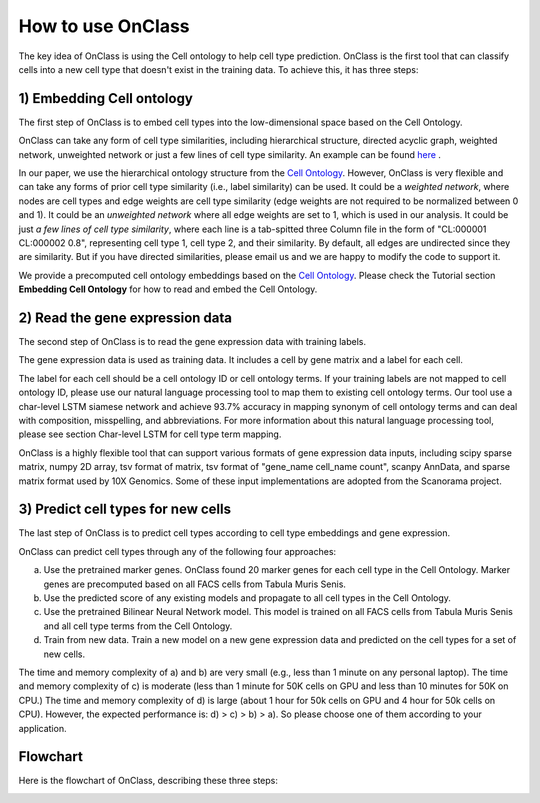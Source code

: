 How to use OnClass
=========
The key idea of OnClass is using the Cell ontology to help cell type prediction. OnClass is the first tool that can classify cells into a new cell type that doesn't exist in the training data. To achieve this, it has three steps:

1) **Embedding Cell ontology**
~~~~~~~~~

The first step of OnClass is to embed cell types into the low-dimensional space based on the Cell Ontology.

OnClass can take any form of cell type similarities, including hierarchical structure, directed acyclic graph, weighted network, unweighted network or just a few lines of cell type similarity. An example can be found `here <https://github.com/wangshenguiuc/OnClass/blob/master/docs/img/cell_type_similarity_example.txt>`__ .

In our paper, we use the hierarchical ontology structure from the `Cell Ontology <http://www.obofoundry.org/ontology/cl.html>`__. However, OnClass is very flexible and can take any forms of prior cell type similarity (i.e., label similarity) can be used. It could be a *weighted network*, where nodes are cell types and edge weights are cell type similarity (edge weights are not required to be normalized between 0 and 1). It could be an *unweighted network* where all edge weights are set to 1, which is used in our analysis. It could be just *a few lines of cell type similarity*, where each line is a tab-spitted three Column file in the form of "CL:000001	CL:000002	0.8", representing cell type 1, cell type 2, and their similarity. By default, all edges are undirected since they are similarity. But if you have directed similarities, please email us and we are happy to modify the code to support it.

We provide a precomputed cell ontology embeddings based on the `Cell Ontology <http://www.obofoundry.org/ontology/cl.html>`__. Please check the Tutorial section **Embedding Cell Ontology** for how to read and embed the Cell Ontology.

2) **Read the gene expression data**
~~~~~~~~~

The second step of OnClass is to read the gene expression data with training labels.

The gene expression data is used as training data. It includes a cell by gene matrix and a label for each cell.

The label for each cell should be a cell ontology ID or cell ontology terms. If your training labels are not mapped to cell ontology ID, please use our natural language processing tool to map them to existing cell ontology terms. Our tool use a char-level LSTM siamese network and achieve 93.7% accuracy in mapping synonym of cell ontology terms and can deal with composition, misspelling, and abbreviations. For more information about this natural language processing tool, please see section Char-level LSTM for cell type term mapping.

OnClass is a highly flexible tool that can support various formats of gene expression data inputs, including scipy sparse matrix, numpy 2D array, tsv format of matrix, tsv format of "gene_name	cell_name	count", scanpy AnnData, and sparse matrix format used by 10X Genomics. Some of these input implementations are adopted from the Scanorama project.

3) **Predict cell types for new cells**
~~~~~~~~~

The last step of OnClass is to predict cell types according to cell type embeddings and gene expression.

OnClass can predict cell types through any of the following four approaches:

a) Use the pretrained marker genes. OnClass found 20 marker genes for each cell type in the Cell Ontology. Marker genes are precomputed based on all FACS cells from Tabula Muris Senis.

b) Use the predicted score of any existing models and propagate to all cell types in the Cell Ontology.

c) Use the pretrained Bilinear Neural Network model. This model is trained on all FACS cells from Tabula Muris Senis and all cell type terms from the Cell Ontology.

d) Train from new data. Train a new model on a new gene expression data and predicted on the cell types for a set of new cells.

The time and memory complexity of a) and b) are very small (e.g., less than 1 minute on any personal laptop). The time and memory complexity of c) is moderate (less than 1 minute for 50K cells on GPU and less than 10 minutes for 50K on CPU.) The time and memory complexity of d) is large (about 1 hour for 50k cells on GPU and 4 hour for 50k cells on CPU). However, the expected performance is: d) > c) > b) > a). So please choose one of them according to your application.


**Flowchart**
~~~~~~~~~
Here is the flowchart of OnClass, describing these three steps:

.. image:: img/flowchart.png


